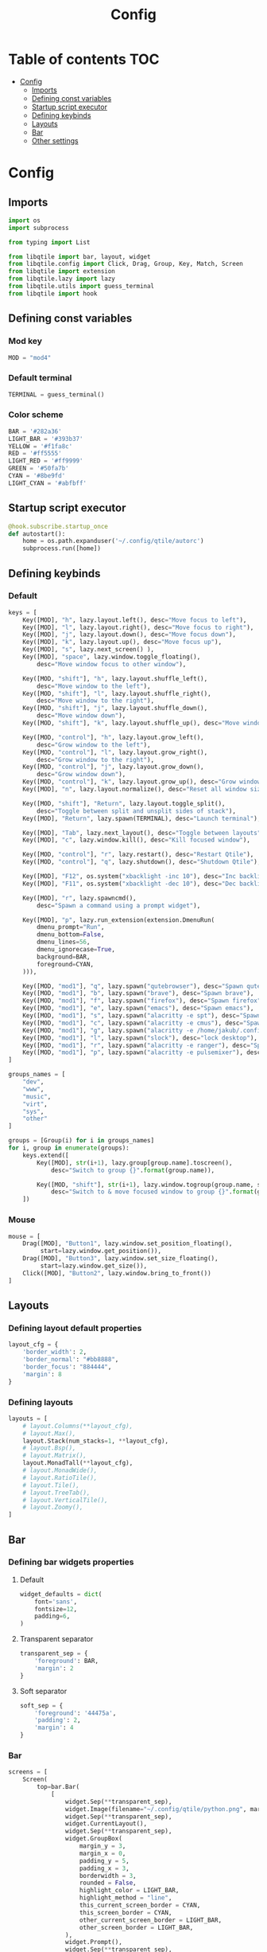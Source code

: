 #+title: Config
#+PROPERTY: header-args:python :tangle config.py
#+OPTIONS: TOC:3

* Table of contents :TOC:
- [[#config][Config]]
  - [[#imports][Imports]]
  - [[#defining-const-variables][Defining const variables]]
  - [[#startup-script-executor][Startup script executor]]
  - [[#defining-keybinds][Defining keybinds]]
  - [[#layouts][Layouts]]
  - [[#bar][Bar]]
  - [[#other-settings][Other settings]]

* Config
** Imports
#+begin_src python
import os
import subprocess

from typing import List

from libqtile import bar, layout, widget
from libqtile.config import Click, Drag, Group, Key, Match, Screen
from libqtile import extension
from libqtile.lazy import lazy
from libqtile.utils import guess_terminal
from libqtile import hook
#+end_src

** Defining const variables
*** Mod key
#+begin_src python
MOD = "mod4"
#+end_src

*** Default terminal
#+begin_src python
TERMINAL = guess_terminal()
#+end_src

*** Color scheme
#+begin_src python
BAR = '#282a36'
LIGHT_BAR = '#393b37'
YELLOW = '#f1fa8c'
RED = '#ff5555'
LIGHT_RED = '#ff9999'
GREEN = '#50fa7b'
CYAN = '#8be9fd'
LIGHT_CYAN = '#abfbff'
#+end_src


** Startup script executor
#+begin_src python
@hook.subscribe.startup_once
def autostart():
    home = os.path.expanduser('~/.config/qtile/autorc')
    subprocess.run([home])
#+end_src

** Defining keybinds
*** Default
#+begin_src python
keys = [
    Key([MOD], "h", lazy.layout.left(), desc="Move focus to left"),
    Key([MOD], "l", lazy.layout.right(), desc="Move focus to right"),
    Key([MOD], "j", lazy.layout.down(), desc="Move focus down"),
    Key([MOD], "k", lazy.layout.up(), desc="Move focus up"),
    Key([MOD], "s", lazy.next_screen() ),
    Key([MOD], "space", lazy.window.toggle_floating(),
        desc="Move window focus to other window"),

    Key([MOD, "shift"], "h", lazy.layout.shuffle_left(),
        desc="Move window to the left"),
    Key([MOD, "shift"], "l", lazy.layout.shuffle_right(),
        desc="Move window to the right"),
    Key([MOD, "shift"], "j", lazy.layout.shuffle_down(),
        desc="Move window down"),
    Key([MOD, "shift"], "k", lazy.layout.shuffle_up(), desc="Move window up"),

    Key([MOD, "control"], "h", lazy.layout.grow_left(),
        desc="Grow window to the left"),
    Key([MOD, "control"], "l", lazy.layout.grow_right(),
        desc="Grow window to the right"),
    Key([MOD, "control"], "j", lazy.layout.grow_down(),
        desc="Grow window down"),
    Key([MOD, "control"], "k", lazy.layout.grow_up(), desc="Grow window up"),
    Key([MOD], "n", lazy.layout.normalize(), desc="Reset all window sizes"),

    Key([MOD, "shift"], "Return", lazy.layout.toggle_split(),
        desc="Toggle between split and unsplit sides of stack"),
    Key([MOD], "Return", lazy.spawn(TERMINAL), desc="Launch terminal"),

    Key([MOD], "Tab", lazy.next_layout(), desc="Toggle between layouts"),
    Key([MOD], "c", lazy.window.kill(), desc="Kill focused window"),

    Key([MOD, "control"], "r", lazy.restart(), desc="Restart Qtile"),
    Key([MOD, "control"], "q", lazy.shutdown(), desc="Shutdown Qtile"),

    Key([MOD], "F12", os.system("xbacklight -inc 10"), desc="Inc backlight"),
    Key([MOD], "F11", os.system("xbacklight -dec 10"), desc="Dec backlight"),

    Key([MOD], "r", lazy.spawncmd(),
        desc="Spawn a command using a prompt widget"),

    Key([MOD], "p", lazy.run_extension(extension.DmenuRun(
        dmenu_prompt="Run",
        dmenu_bottom=False,
        dmenu_lines=56,
        dmenu_ignorecase=True,
        background=BAR,
        foreground=CYAN,
    ))),

    Key([MOD, "mod1"], "q", lazy.spawn("qutebrowser"), desc="Spawn qutebrowser"),
    Key([MOD, "mod1"], "b", lazy.spawn("brave"), desc="Spawn brave"),
    Key([MOD, "mod1"], "f", lazy.spawn("firefox"), desc="Spawn firefox"),
    Key([MOD, "mod1"], "e", lazy.spawn("emacs"), desc="Spawn emacs"),
    Key([MOD, "mod1"], "s", lazy.spawn("alacritty -e spt"), desc="Spawn spt (spotify clent)"),
    Key([MOD, "mod1"], "c", lazy.spawn("alacritty -e cmus"), desc="Spawn cmus (music player)"),
    Key([MOD, "mod1"], "g", lazy.spawn("alacritty -e /home/jakub/.config/qtile/mdt_shell"), desc="connect to google coral device"),
    Key([MOD, "mod1"], "l", lazy.spawn("slock"), desc="lock desktop"),
    Key([MOD, "mod1"], "r", lazy.spawn("alacritty -e ranger"), desc="Spawn ranger (file manager)"),
    Key([MOD, "mod1"], "p", lazy.spawn("alacritty -e pulsemixer"), desc="Spawn pulsemixer"),
]

groups_names = [
    "dev",
    "www",
    "music",
    "virt",
    "sys",
    "other"
]

groups = [Group(i) for i in groups_names]
for i, group in enumerate(groups):
    keys.extend([
        Key([MOD], str(i+1), lazy.group[group.name].toscreen(),
            desc="Switch to group {}".format(group.name)),

        Key([MOD, "shift"], str(i+1), lazy.window.togroup(group.name, switch_group=True),
            desc="Switch to & move focused window to group {}".format(group.name)),
    ])
#+end_src

*** Mouse
#+begin_src python
mouse = [
    Drag([MOD], "Button1", lazy.window.set_position_floating(),
         start=lazy.window.get_position()),
    Drag([MOD], "Button3", lazy.window.set_size_floating(),
         start=lazy.window.get_size()),
    Click([MOD], "Button2", lazy.window.bring_to_front())
]
#+end_src

** Layouts
*** Defining layout default properties
#+begin_src python
layout_cfg = {
    'border_width': 2,
    'border_normal': "#bb8888",
    'border_focus': "884444",
    'margin': 8
}
#+end_src

*** Defining layouts
#+begin_src python
layouts = [
    # layout.Columns(**layout_cfg),
    # layout.Max(),
    layout.Stack(num_stacks=1, **layout_cfg),
    # layout.Bsp(),
    # layout.Matrix(),
    layout.MonadTall(**layout_cfg),
    # layout.MonadWide(),
    # layout.RatioTile(),
    # layout.Tile(),
    # layout.TreeTab(),
    # layout.VerticalTile(),
    # layout.Zoomy(),
]
#+end_src

** Bar
*** Defining bar widgets properties
**** Default
#+begin_src python
widget_defaults = dict(
    font='sans',
    fontsize=12,
    padding=6,
)
#+end_src

**** Transparent separator
#+begin_src python
transparent_sep = {
    'foreground': BAR,
    'margin': 2
}
#+end_src

**** Soft separator
#+begin_src python
soft_sep = {
    'foreground': '44475a',
    'padding': 2,
    'margin': 4
}
#+end_src

*** Bar
#+begin_src python
screens = [
    Screen(
        top=bar.Bar(
            [
                widget.Sep(**transparent_sep),
                widget.Image(filename="~/.config/qtile/python.png", margin=4),
                widget.Sep(**transparent_sep),
                widget.CurrentLayout(),
                widget.Sep(**transparent_sep),
                widget.GroupBox(
                    margin_y = 3,
                    margin_x = 0,
                    padding_y = 5,
                    padding_x = 3,
                    borderwidth = 3,
                    rounded = False,
                    highlight_color = LIGHT_BAR,
                    highlight_method = "line",
                    this_current_screen_border = CYAN,
                    this_screen_border = CYAN,
                    other_current_screen_border = LIGHT_BAR,
                    other_screen_border = LIGHT_BAR,
                ),
                widget.Prompt(),
                widget.Sep(**transparent_sep),
                widget.WindowName(),
                widget.Net(format="🌐  ↓{down} ↑{up}", foreground=YELLOW),
                widget.Sep(**soft_sep),
                widget.CPU(format='💻  {load_percent}%', fontsize=12, foreground=RED),
                widget.Sep(**soft_sep),
                widget.Battery(format='🔋  {char} {percent:2.0%} {hour:d}:{min:02d} {watt:.2f} W', foreground=GREEN),
                widget.Sep(**soft_sep),
                widget.Clock(format='📅  %B %-d, %H:%M', foreground=CYAN),
                widget.Sep(**soft_sep),
                widget.CurrentScreen()
            ],
            24,
            margin=8,
            background=BAR,
            border_color=CYAN,
            border_width=1
        ),
    ),
]
#+end_src

** Other settings
#+begin_src python
floating_layout = layout.Floating(float_rules=[
    # Run the utility of `xprop` to see the wm class and name of an X client.
    ,*layout.Floating.default_float_rules,
    Match(wm_class='confirmreset'),  # gitk
    Match(wm_class='makebranch'),  # gitk
    Match(wm_class='maketag'),  # gitk
    Match(wm_class='ssh-askpass'),  # ssh-askpass
    Match(title='branchdialog'),  # gitk
    Match(title='pinentry'),  # GPG key password entry
])

dgroups_key_binder = None
dgroups_app_rules = []

follow_mouse_focus = True
bring_front_click = False
cursor_warp = False
auto_fullscreen = True
focus_on_window_activation = "smart"
reconfigure_screens = True

auto_minimize = True

wmname = "LG3D"
#+end_src

